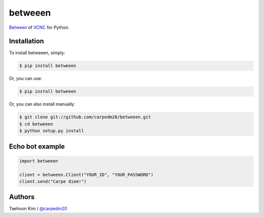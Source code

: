 ========
betweeen
========

`Between <https://between.us/?lang=en>`__ of `VCNC <https://between.us/about>`__ for Python.


Installation
============

To install betweeen, simply: 

.. code-block:: console

    $ pip install betweeen

Or, you can use:

.. code-block:: console

    $ pip install betweeen

Or, you can also install manually:

.. code-block:: console

    $ git clone git://github.com/carpedm20/betweeen.git
    $ cd betweeen
    $ python setup.py install


Echo bot example
================

.. code-block:: console

    import betweeen

    client = betweeen.Client("YOUR_ID", "YOUR_PASSWORD")
    client.send("Carpe diem!")


Authors
=======

Taehoon Kim / `@carpedm20 <http://carpedm20.github.io/about/>`__
